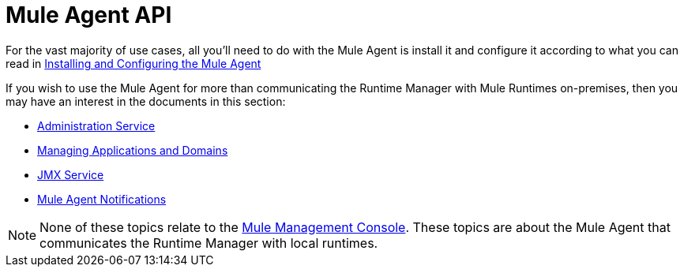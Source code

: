 :keywords: agent, mule, esb, servers, monitor, notifications, external systems, third party, get status, metrics


= Mule Agent API

For the vast majority of use cases, all you'll need to do with the Mule Agent is install it and configure it according to what you can read in link:/runtime-manager/installing-and-configuring-mule-agent[Installing and Configuring the Mule Agent]

If you wish to use the Mule Agent for more than communicating the Runtime Manager with Mule Runtimes on-premises, then you may have an interest in the documents in this section:

* link:/runtime-manager/administration-service[Administration Service]
* link:/runtime-manager/managing-applications-and-domains[Managing Applications and Domains]
* link:/runtime-manager/jmx-service[JMX Service]
* link:/runtime-manager/mule-agent-notifications[Mule Agent Notifications]


[NOTE]
None of these topics relate to the link:/mule-management-console/v/3.8/index[Mule Management Console]. These topics are about the Mule Agent that communicates the Runtime Manager with local runtimes.
